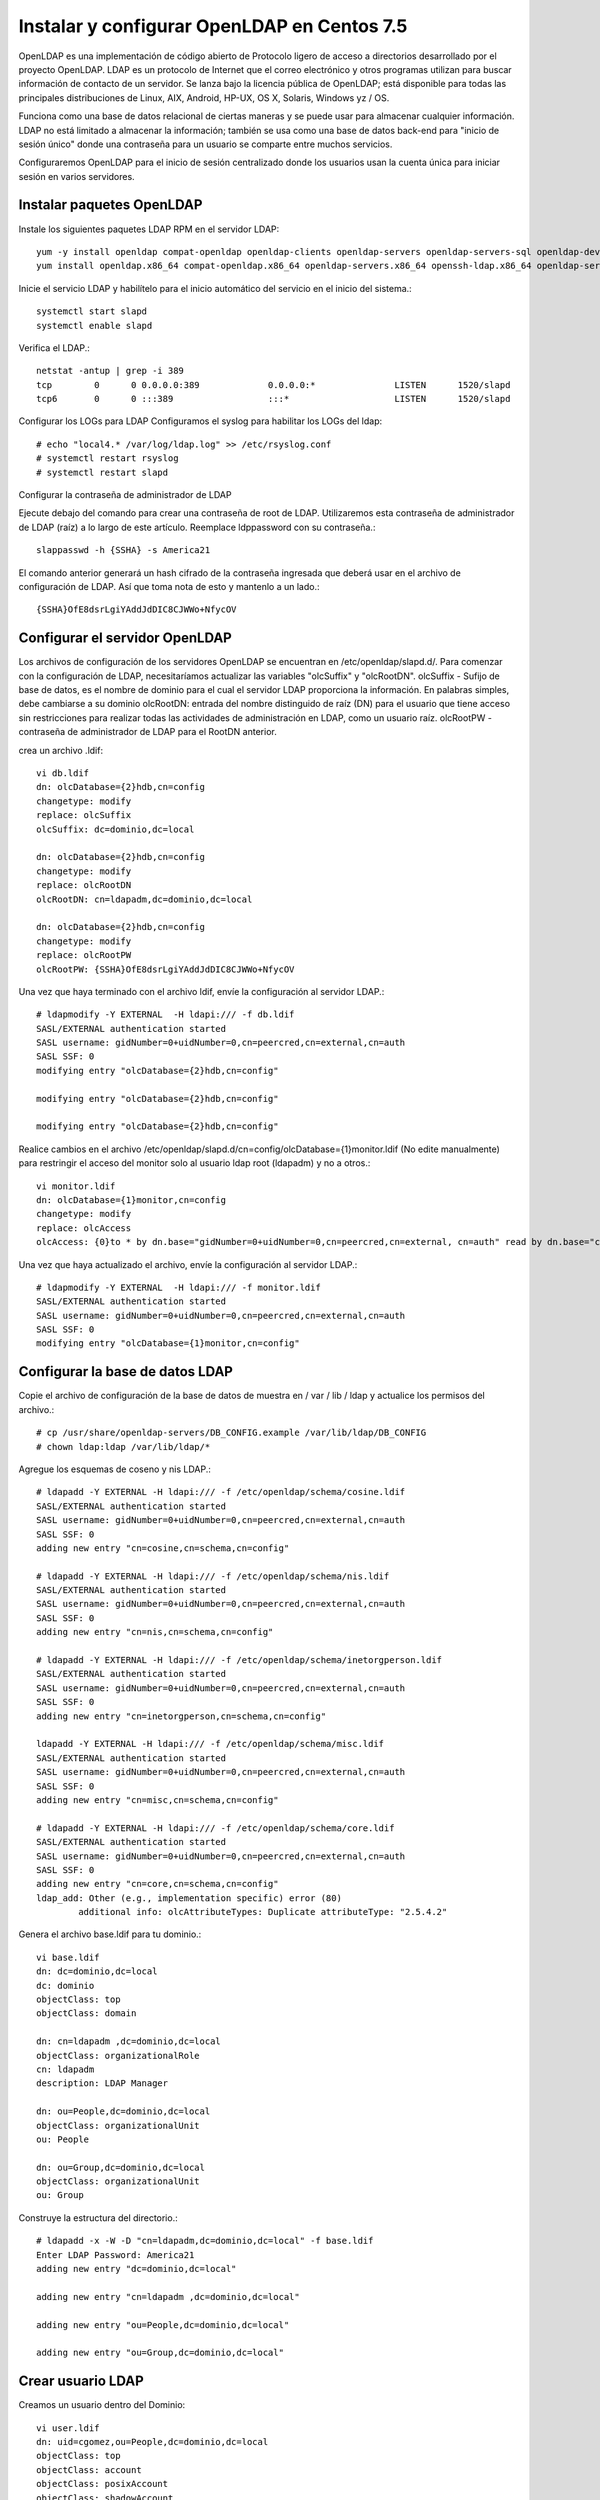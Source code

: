 Instalar y configurar OpenLDAP en Centos 7.5
=========================================



OpenLDAP es una implementación de código abierto de Protocolo ligero de acceso a directorios desarrollado por el proyecto OpenLDAP. LDAP es un protocolo de Internet que el correo electrónico y otros programas utilizan para buscar información de contacto de un servidor. Se lanza bajo la licencia pública de OpenLDAP; está disponible para todas las principales distribuciones de Linux, AIX, Android, HP-UX, OS X, Solaris, Windows yz / OS.

Funciona como una base de datos relacional de ciertas maneras y se puede usar para almacenar cualquier información. LDAP no está limitado a almacenar la información; también se usa como una base de datos back-end para "inicio de sesión único" donde una contraseña para un usuario se comparte entre muchos servicios.

Configuraremos OpenLDAP para el inicio de sesión centralizado donde los usuarios usan la cuenta única para iniciar sesión en varios servidores.


Instalar paquetes OpenLDAP
++++++++++++++++++++++++++++

Instale los siguientes paquetes LDAP RPM en el servidor LDAP::

	yum -y install openldap compat-openldap openldap-clients openldap-servers openldap-servers-sql openldap-devel
	yum install openldap.x86_64 compat-openldap.x86_64 openldap-servers.x86_64 openssh-ldap.x86_64 openldap-servers-sql.x86_64 openldap-devel.x86_64 openldap-clients.x86_64

Inicie el servicio LDAP y habilítelo para el inicio automático del servicio en el inicio del sistema.::

	systemctl start slapd
	systemctl enable slapd

Verifica el LDAP.::

	netstat -antup | grep -i 389
	tcp        0      0 0.0.0.0:389             0.0.0.0:*               LISTEN      1520/slapd          
	tcp6       0      0 :::389                  :::*                    LISTEN      1520/slapd

Configurar los LOGs para LDAP
Configuramos el syslog para habilitar los LOGs del ldap::


	# echo "local4.* /var/log/ldap.log" >> /etc/rsyslog.conf
	# systemctl restart rsyslog
	# systemctl restart slapd

Configurar la contraseña de administrador de LDAP

Ejecute debajo del comando para crear una contraseña de root de LDAP. Utilizaremos esta contraseña de administrador de LDAP (raíz) a lo largo de este artículo.
Reemplace ldppassword con su contraseña.::

	slappasswd -h {SSHA} -s America21

El comando anterior generará un hash cifrado de la contraseña ingresada que deberá usar en el archivo de configuración de LDAP. Así que toma nota de esto y mantenlo a un lado.::

	{SSHA}OfE8dsrLgiYAddJdDIC8CJWWo+NfycOV


Configurar el servidor OpenLDAP
++++++++++++++++++++++++++++++++

Los archivos de configuración de los servidores OpenLDAP se encuentran en /etc/openldap/slapd.d/. Para comenzar con la configuración de LDAP, necesitaríamos actualizar las variables "olcSuffix" y "olcRootDN".
olcSuffix - Sufijo de base de datos, es el nombre de dominio para el cual el servidor LDAP proporciona la información. En palabras simples, debe cambiarse a su dominio
olcRootDN: entrada del nombre distinguido de raíz (DN) para el usuario que tiene acceso sin restricciones para realizar todas las actividades de administración en LDAP, como un usuario raíz.
olcRootPW - contraseña de administrador de LDAP para el RootDN anterior.

crea un archivo .ldif::

	vi db.ldif
	dn: olcDatabase={2}hdb,cn=config
	changetype: modify
	replace: olcSuffix
	olcSuffix: dc=dominio,dc=local

	dn: olcDatabase={2}hdb,cn=config
	changetype: modify
	replace: olcRootDN
	olcRootDN: cn=ldapadm,dc=dominio,dc=local

	dn: olcDatabase={2}hdb,cn=config
	changetype: modify
	replace: olcRootPW
	olcRootPW: {SSHA}OfE8dsrLgiYAddJdDIC8CJWWo+NfycOV


Una vez que haya terminado con el archivo ldif, envíe la configuración al servidor LDAP.::

	# ldapmodify -Y EXTERNAL  -H ldapi:/// -f db.ldif
	SASL/EXTERNAL authentication started
	SASL username: gidNumber=0+uidNumber=0,cn=peercred,cn=external,cn=auth
	SASL SSF: 0
	modifying entry "olcDatabase={2}hdb,cn=config"

	modifying entry "olcDatabase={2}hdb,cn=config"

	modifying entry "olcDatabase={2}hdb,cn=config"


Realice cambios en el archivo /etc/openldap/slapd.d/cn=config/olcDatabase={1}monitor.ldif (No edite manualmente) para restringir el acceso del monitor solo al usuario ldap root (ldapadm) y no a otros.::

	vi monitor.ldif
	dn: olcDatabase={1}monitor,cn=config
	changetype: modify
	replace: olcAccess
	olcAccess: {0}to * by dn.base="gidNumber=0+uidNumber=0,cn=peercred,cn=external, cn=auth" read by dn.base="cn=ldapadm,dc=dominio,dc=local" read by * none

Una vez que haya actualizado el archivo, envíe la configuración al servidor LDAP.::

	# ldapmodify -Y EXTERNAL  -H ldapi:/// -f monitor.ldif
	SASL/EXTERNAL authentication started
	SASL username: gidNumber=0+uidNumber=0,cn=peercred,cn=external,cn=auth
	SASL SSF: 0
	modifying entry "olcDatabase={1}monitor,cn=config"


Configurar la base de datos LDAP
+++++++++++++++++++++++++++++++++

Copie el archivo de configuración de la base de datos de muestra en / var / lib / ldap y actualice los permisos del archivo.::

	# cp /usr/share/openldap-servers/DB_CONFIG.example /var/lib/ldap/DB_CONFIG
	# chown ldap:ldap /var/lib/ldap/*

Agregue los esquemas de coseno y nis LDAP.::

	# ldapadd -Y EXTERNAL -H ldapi:/// -f /etc/openldap/schema/cosine.ldif
	SASL/EXTERNAL authentication started
	SASL username: gidNumber=0+uidNumber=0,cn=peercred,cn=external,cn=auth
	SASL SSF: 0
	adding new entry "cn=cosine,cn=schema,cn=config"

	# ldapadd -Y EXTERNAL -H ldapi:/// -f /etc/openldap/schema/nis.ldif 
	SASL/EXTERNAL authentication started
	SASL username: gidNumber=0+uidNumber=0,cn=peercred,cn=external,cn=auth
	SASL SSF: 0
	adding new entry "cn=nis,cn=schema,cn=config"

	# ldapadd -Y EXTERNAL -H ldapi:/// -f /etc/openldap/schema/inetorgperson.ldif
	SASL/EXTERNAL authentication started
	SASL username: gidNumber=0+uidNumber=0,cn=peercred,cn=external,cn=auth
	SASL SSF: 0
	adding new entry "cn=inetorgperson,cn=schema,cn=config"

	ldapadd -Y EXTERNAL -H ldapi:/// -f /etc/openldap/schema/misc.ldif
	SASL/EXTERNAL authentication started
	SASL username: gidNumber=0+uidNumber=0,cn=peercred,cn=external,cn=auth
	SASL SSF: 0
	adding new entry "cn=misc,cn=schema,cn=config"

	# ldapadd -Y EXTERNAL -H ldapi:/// -f /etc/openldap/schema/core.ldif
	SASL/EXTERNAL authentication started
	SASL username: gidNumber=0+uidNumber=0,cn=peercred,cn=external,cn=auth
	SASL SSF: 0
	adding new entry "cn=core,cn=schema,cn=config"
	ldap_add: Other (e.g., implementation specific) error (80)
		additional info: olcAttributeTypes: Duplicate attributeType: "2.5.4.2"


Genera el archivo base.ldif para tu dominio.::

	vi base.ldif
	dn: dc=dominio,dc=local
	dc: dominio
	objectClass: top
	objectClass: domain

	dn: cn=ldapadm ,dc=dominio,dc=local
	objectClass: organizationalRole
	cn: ldapadm
	description: LDAP Manager

	dn: ou=People,dc=dominio,dc=local
	objectClass: organizationalUnit
	ou: People

	dn: ou=Group,dc=dominio,dc=local
	objectClass: organizationalUnit
	ou: Group


Construye la estructura del directorio.::

	# ldapadd -x -W -D "cn=ldapadm,dc=dominio,dc=local" -f base.ldif
	Enter LDAP Password: America21
	adding new entry "dc=dominio,dc=local"

	adding new entry "cn=ldapadm ,dc=dominio,dc=local"

	adding new entry "ou=People,dc=dominio,dc=local"

	adding new entry "ou=Group,dc=dominio,dc=local"



Crear usuario LDAP
++++++++++++++++++

Creamos un usuario dentro del Dominio::

	vi user.ldif
	dn: uid=cgomez,ou=People,dc=dominio,dc=local
	objectClass: top
	objectClass: account
	objectClass: posixAccount
	objectClass: shadowAccount
	cn: cgomez
	uid: cgomez
	uidNumber: 9999
	gidNumber: 100
	homeDirectory: /home/cgomez
	loginShell: /bin/bash
	gecos: cgomez [Admin (at) dominio]
	userPassword: {crypt}x
	shadowLastChange: 17058
	shadowMin: 0
	shadowMax: 99999
	shadowWarning: 7


Utilice el comando ldapadd con el archivo anterior para crear un nuevo usuario llamado "cgomez" en el directorio OpenLDAP.::	

	# ldapadd -x -W -D "cn=ldapadm,dc=dominio,dc=local" -f user.ldif
	Enter LDAP Password: America21
	adding new entry "uid=cgomez,ou=People,dc=dominio,dc=local"


Asigna una contraseña al usuario.::

	# ldappasswd -s SuClave21 -W -D "cn=ldapadm,dc=dominio,dc=local" -x "uid=cgomez,ou=People,dc=dominio,dc=local"
	Enter LDAP Password: America21


Dónde,
-s especifica la contraseña para el nombre de usuario
-x nombre de usuario para el que se cambia la contraseña
-D Nombre distinguido para autenticarse en el servidor LDAP.

Verifique las entradas de LDAP.::

	# ldapsearch -x cn=cgomez -b dc=dominio,dc=local
		# extended LDIF
		#
		# LDAPv3
		# base <dc=dominio,dc=local> with scope subtree
		# filter: cn=cgomez
		# requesting: ALL
		#

		# cgomez, People, dominio.local
		dn: uid=cgomez,ou=People,dc=dominio,dc=local
		objectClass: top
		objectClass: account
		objectClass: posixAccount
		objectClass: shadowAccount
		cn: cgomez
		uid: cgomez
		uidNumber: 9999
		gidNumber: 100
		homeDirectory: /home/cgomez
		loginShell: /bin/bash
		gecos: cgomez [Admin (at) dominio]
		shadowLastChange: 17058
		shadowMin: 0
		shadowMax: 99999
		shadowWarning: 7
		userPassword:: e1NTSEF9MmpTZWc0MVIwZE1CY0hFZzVSTG4xc0VNb1N6aURVYVM=

		# search result
		search: 2
		result: 0 Success

		# numResponses: 2
		# numEntries: 1

Para eliminar una entrada de LDAP (opcional).::

	ldapdelete -W -D "cn=ldapadm,dc=dominio,dc=local" "uid=cgomez,ou=People,dc=dominio,dc=local"

Para Modificar una entrada de LDAP (opcional).::

	# vi usermodify.ldiff
	Para Modificar una entrada de LDAP (opcional).::
	dn: uid=cgomez,ou=People,dc=dominio,dc=local
	changetype: modify
	replace: gecos
	gecos: Carlos Gomez G [Admin (at) dominio]


Ejecutamos la modificación.::

	# ldapmodify -x -W -D "cn=ldapadm,dc=dominio,dc=local" -f usermodify.ldif 
	Enter LDAP Password: America21
	modifying entry "uid=cgomez,ou=People,dc=dominio,dc=local"













